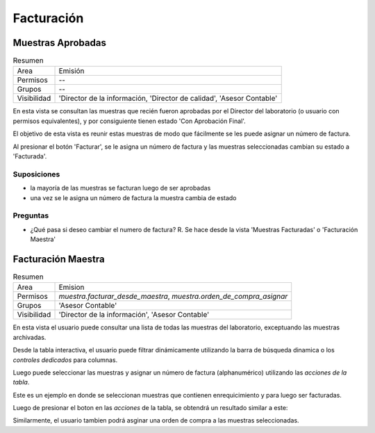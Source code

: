 ##############################
Facturación
##############################

Muestras Aprobadas
##############################

.. list-table:: Resumen
   :header-rows: 0

   * - Area
     - Emisión
   * - Permisos
     - --
   * - Grupos
     - --
   * - Visibilidad
     - 'Director de la información, 'Director de calidad', 'Asesor Contable'


En esta vista se consultan las muestras que recién fueron aprobadas
por el Director del laboratorio (o usuario con permisos equivalentes),
y por consiguiente tienen estado 'Con Aprobación Final'.

El objetivo de esta vista es reunir estas muestras de modo que fácilmente
se les puede asignar un número de factura.

Al presionar el botón 'Facturar', se le asigna un número de factura y las
muestras seleccionadas cambian su estado a 'Facturada'.

Suposiciones
______________________________

- la mayoría de las muestras se facturan luego de ser aprobadas
- una vez se le asigna un número de factura la muestra cambia de estado


Preguntas
______________________________
- ¿Qué pasa si deseo cambiar el numero de factura? R. Se hace desde la vista 'Muestras Facturadas' o 'Facturación Maestra'
  


     



Facturación Maestra
##############################



.. list-table:: Resumen
   :header-rows: 0

   * - Area
     - Emision
   * -  Permisos
     - `muestra.facturar_desde_maestra`, `muestra.orden_de_compra_asignar`
   * - Grupos
     - 'Asesor Contable'
   * - Visibilidad
     -  'Director de la información', 'Asesor Contable'

En esta vista el usuario puede consultar una lista de todas las
muestras del laboratorio, exceptuando las muestras archivadas.

Desde la tabla interactiva, el usuario puede filtrar dinámicamente
utilizando la barra de búsqueda dinamica o los *controles dedicados*
para columnas.

Luego puede seleccionar las muestras y asignar un número de factura
(alphanumérico) utilizando las *acciones de la tabla*.

Este es un ejemplo en donde se seleccionan muestras que contienen
enrequicimiento y para luego ser facturadas.

.. image::  ./assets/facturacion-maestra-ejemplo-uso.png
   :align: center



Luego de presionar el boton en las *acciones* de la tabla, se obtendrá
un resultado similar a este:

.. image:: ./assets/facturacion-maestra-ejemplo-resultado.png


Similarmente, el usuario tambien podrá asginar una orden de compra
a las muestras seleccionadas.




 


